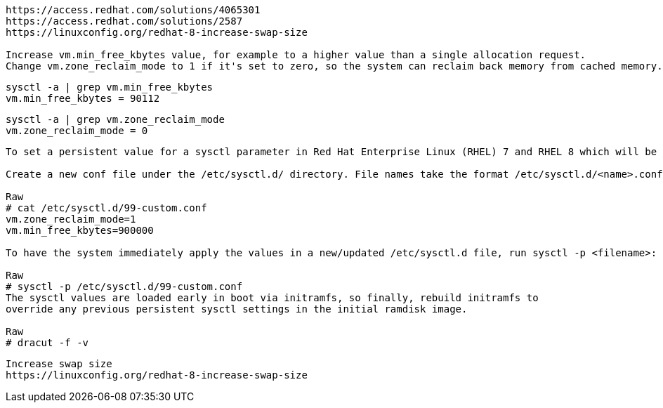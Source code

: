 ----
https://access.redhat.com/solutions/4065301
https://access.redhat.com/solutions/2587
https://linuxconfig.org/redhat-8-increase-swap-size

Increase vm.min_free_kbytes value, for example to a higher value than a single allocation request.
Change vm.zone_reclaim_mode to 1 if it's set to zero, so the system can reclaim back memory from cached memory.
----

----
sysctl -a | grep vm.min_free_kbytes
vm.min_free_kbytes = 90112
----

----
sysctl -a | grep vm.zone_reclaim_mode
vm.zone_reclaim_mode = 0
----


----
To set a persistent value for a sysctl parameter in Red Hat Enterprise Linux (RHEL) 7 and RHEL 8 which will be applied at boot:

Create a new conf file under the /etc/sysctl.d/ directory. File names take the format /etc/sysctl.d/<name>.conf. Files in the /etc/sysctl.d/ directory are parsed in order so it is recommended to prepend the file name with a number signifying the order you would like the files to be parsed in. For example, /etc/sysctl.d/99-custom.conf:

Raw
# cat /etc/sysctl.d/99-custom.conf
vm.zone_reclaim_mode=1
vm.min_free_kbytes=900000

To have the system immediately apply the values in a new/updated /etc/sysctl.d file, run sysctl -p <filename>:

Raw
# sysctl -p /etc/sysctl.d/99-custom.conf
The sysctl values are loaded early in boot via initramfs, so finally, rebuild initramfs to 
override any previous persistent sysctl settings in the initial ramdisk image.

Raw
# dracut -f -v 
----


----
Increase swap size
https://linuxconfig.org/redhat-8-increase-swap-size
----
